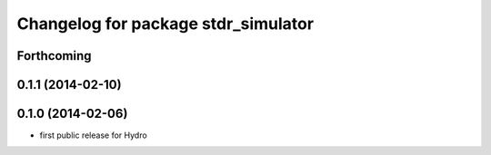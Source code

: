 ^^^^^^^^^^^^^^^^^^^^^^^^^^^^^^^^^^^^
Changelog for package stdr_simulator
^^^^^^^^^^^^^^^^^^^^^^^^^^^^^^^^^^^^

Forthcoming
-----------

0.1.1 (2014-02-10)
------------------

0.1.0 (2014-02-06)
------------------
* first public release for Hydro

